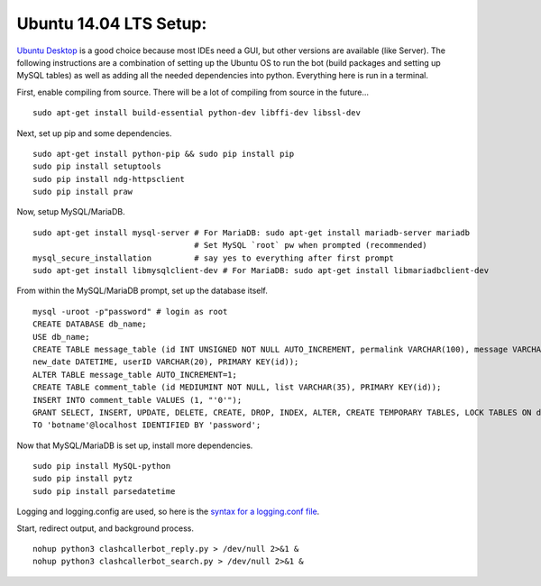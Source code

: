 Ubuntu 14.04 LTS Setup:
=======================

`Ubuntu Desktop <http://www.ubuntu.com/download>`_ is a good choice because most IDEs need a GUI, but other versions
are available (like Server). The following instructions are a combination of setting up the Ubuntu OS to run the bot
(build packages and setting up MySQL tables) as well as adding all the needed dependencies into python. Everything here
is run in a terminal.

First, enable compiling from source. There will be a lot of compiling from source in the future... ::

    sudo apt-get install build-essential python-dev libffi-dev libssl-dev

Next, set up pip and some dependencies. ::

    sudo apt-get install python-pip && sudo pip install pip
    sudo pip install setuptools
    sudo pip install ndg-httpsclient
    sudo pip install praw

Now, setup MySQL/MariaDB. ::

    sudo apt-get install mysql-server # For MariaDB: sudo apt-get install mariadb-server mariadb
                                      # Set MySQL `root` pw when prompted (recommended)
    mysql_secure_installation         # say yes to everything after first prompt
    sudo apt-get install libmysqlclient-dev # For MariaDB: sudo apt-get install libmariadbclient-dev

From within the MySQL/MariaDB prompt, set up the database itself. ::

    mysql -uroot -p"password" # login as root
    CREATE DATABASE db_name;
    USE db_name;
    CREATE TABLE message_table (id INT UNSIGNED NOT NULL AUTO_INCREMENT, permalink VARCHAR(100), message VARCHAR(100),
    new_date DATETIME, userID VARCHAR(20), PRIMARY KEY(id));
    ALTER TABLE message_table AUTO_INCREMENT=1;
    CREATE TABLE comment_table (id MEDIUMINT NOT NULL, list VARCHAR(35), PRIMARY KEY(id));
    INSERT INTO comment_table VALUES (1, "'0'");
    GRANT SELECT, INSERT, UPDATE, DELETE, CREATE, DROP, INDEX, ALTER, CREATE TEMPORARY TABLES, LOCK TABLES ON db_name.*
    TO 'botname'@localhost IDENTIFIED BY 'password';

Now that MySQL/MariaDB is set up, install more dependencies. ::

    sudo pip install MySQL-python
    sudo pip install pytz
    sudo pip install parsedatetime

.. TODO: now using logging_conf.py

Logging and logging.config are used, so here is the `syntax for a logging.conf file
<https://docs.python.org/3.6/library/logging.config.html#configuration-file-format>`_.


Start, redirect output, and background process. ::

    nohup python3 clashcallerbot_reply.py > /dev/null 2>&1 &
    nohup python3 clashcallerbot_search.py > /dev/null 2>&1 &

